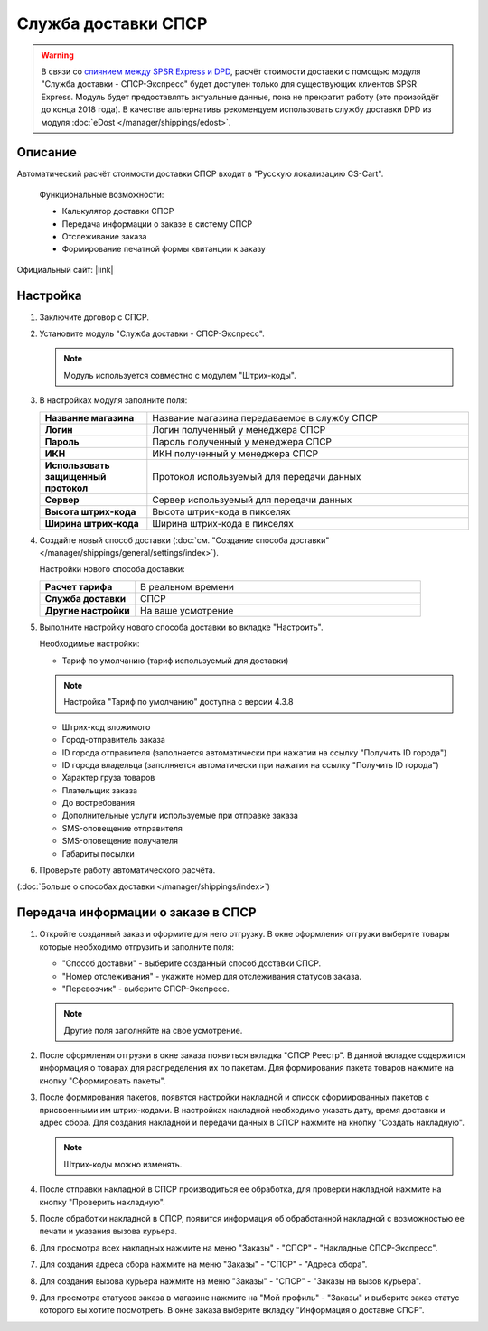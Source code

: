 Служба доставки СПСР
--------------------

.. warning::

     В связи со `слиянием между SPSR Express и DPD <https://www.spsr.ru/ru/news/dpd-v-rossii-i-spsr-express-ob-yedinyayutsya-dlya-sozdaniya-krupneyshego-chastnogo-ekspress-operatora-v-rossii>`_, расчёт стоимости доставки с помощью модуля "Служба доставки - СПСР-Экспресс" будет доступен только для существующих клиентов SPSR Express. Модуль будет предоставлять актуальные данные, пока не прекратит работу (это произойдёт до конца 2018 года). В качестве альтернативы рекомендуем использовать службу доставки DPD из модуля :doc:`eDost </manager/shippings/edost>`.

Описание
========

Автоматический расчёт стоимости доставки СПСР входит в "Русскую локализацию CS-Cart".

.. epigraph::

    Функциональные возможности:

    *   Калькулятор доставки СПСР
    *   Передача информации о заказе в систему СПСР
    *   Отслеживание заказа
    *   Формирование печатной формы квитанции к заказу

Официальный сайт:  |link|

.. |link| raw:: html

   <!--noindex--><a href="http://spsr.ru" target="_blank" rel="nofollow">spsr.ru</a><!--/noindex-->

Настройка
=========

1.  Заключите договор с СПСР.

2.  Установите модуль "Служба доставки - СПСР-Экспресс".

    .. note::

        Модуль используется совместно с модулем "Штрих-коды".

    .. fancybox:: img/spsr_shippings.png
        :alt: spsr

3.  В настройках модуля заполните поля:

    .. list-table::
        :stub-columns: 1
        :widths: 10 30

        *   -   Название магазина
            -   Название магазина передаваемое в службу СПСР

        *   -   Логин
            -   Логин полученный у менеджера СПСР

        *   -   Пароль
            -   Пароль полученный у менеджера СПСР

        *   -   ИКН
            -   ИКН полученный у менеджера СПСР

        *   -   Использовать защищенный протокол
            -   Протокол используемый для передачи данных

        *   -   Сервер
            -   Сервер используемый для передачи данных

        *   -   Высота штрих-кода
            -   Высота штрих-кода в пикселях

        *   -   Ширина штрих-кода
            -   Ширина штрих-кода в пикселях

    .. fancybox:: img/spsr_shippings_01.png
        :alt: spsr

4.  Создайте новый способ доставки (:doc:`см. "Создание способа доставки" </manager/shippings/general/settings/index>`).

    Настройки нового способа доставки:

    .. list-table::
        :stub-columns: 1
        :widths: 10 30

        *   -   Расчет тарифа
            -   В реальном времени

        *   -   Служба доставки
            -   СПСР

        *   -   Другие настройки
            -   На ваше усмотрение

    .. fancybox:: img/spsr_shippings_02.png
        :alt: spsr

5.  Выполните настройку нового способа доставки во вкладке "Настроить".

    Необходимые настройки:

    *   Тариф по умолчанию (тариф используемый для доставки)

    .. note::

        Настройка "Тариф по умолчанию" доступна с версии 4.3.8

    *   Штрих-код вложимого

    *   Город-отправитель заказа

    *   ID города отправителя (заполняется автоматически при нажатии на ссылку "Получить ID города")

    *   ID города владельца (заполняется автоматически при нажатии на ссылку "Получить ID города")

    *   Характер груза товаров

    *   Плательщик заказа

    *   До востребования

    *   Дополнительные услуги используемые при отправке заказа

    *   SMS-оповещение отправителя

    *   SMS-оповещение получателя

    *   Габариты посылки

    .. fancybox:: img/spsr_shippings_03.png
        :alt: spsr

6.  Проверьте работу автоматического расчёта.

    .. fancybox:: img/spsr_shippings_04.png
        :alt: spsr

(:doc:`Больше о способах доставки </manager/shippings/index>`)

Передача информации о заказе в СПСР
===================================

1.  Откройте созданный заказ и оформите для него отгрузку. В окне оформления отгрузки выберите товары которые необходимо отгрузить и заполните поля:

    *   "Способ доставки" - выберите созданный способ доставки СПСР.

    *   "Номер отслеживания" - укажите номер для отслеживания статусов заказа.

    *   "Перевозчик" - выберите СПСР-Экспресс.

    .. note::

        Другие поля заполняйте на свое усмотрение.

    .. fancybox:: img/spsr_shippings_05.png
        :alt: spsr

2.  После оформления отгрузки в окне заказа появиться вкладка "СПСР Реестр". В данной вкладке содержится информация о товарах для распределения их по пакетам. Для формирования пакета товаров нажмите на кнопку "Сформировать пакеты".

    .. fancybox:: img/spsr_shippings_06.png
        :alt: spsr

3.  После формирования пакетов, появятся настройки накладной и список сформированных пакетов с присвоенными им штрих-кодами. В настройках накладной необходимо указать дату, время доставки и адрес сбора. Для создания накладной и передачи данных в СПСР нажмите на кнопку "Создать накладную".

    .. note::

        Штрих-коды можно изменять.

    .. fancybox:: img/spsr_shippings_07.png
        :alt: spsr

4.  После отправки накладной в СПСР производиться ее обработка, для проверки накладной нажмите на кнопку "Проверить накладную".

    .. fancybox:: img/spsr_shippings_08.png
        :alt: spsr

5.  После обработки накладной в СПСР, появится информация об обработанной накладной с возможностью ее печати и указания вызова курьера.

    .. fancybox:: img/spsr_shippings_09.png
        :alt: spsr

6.  Для просмотра всех накладных нажмите на меню "Заказы" - "СПСР" - "Накладные СПСР-Экспресс".

    .. fancybox:: img/spsr_shippings_10.png
        :alt: spsr

7.  Для создания адреса сбора нажмите на меню "Заказы" - "СПСР" - "Адреса сбора".

    .. fancybox:: img/spsr_shippings_11.png
        :alt: spsr

8.  Для создания вызова курьера нажмите на меню "Заказы" - "СПСР" - "Заказы на вызов курьера".

    .. fancybox:: img/spsr_shippings_12.png
        :alt: spsr

9.  Для просмотра статусов заказа в магазине нажмите на "Мой профиль" - "Заказы" и выберите заказ статус которого вы хотите посмотреть. В окне заказа выберите вкладку "Информация о доставке СПСР".

    .. fancybox:: img/spsr_shippings_13.png
        :alt: spsr
